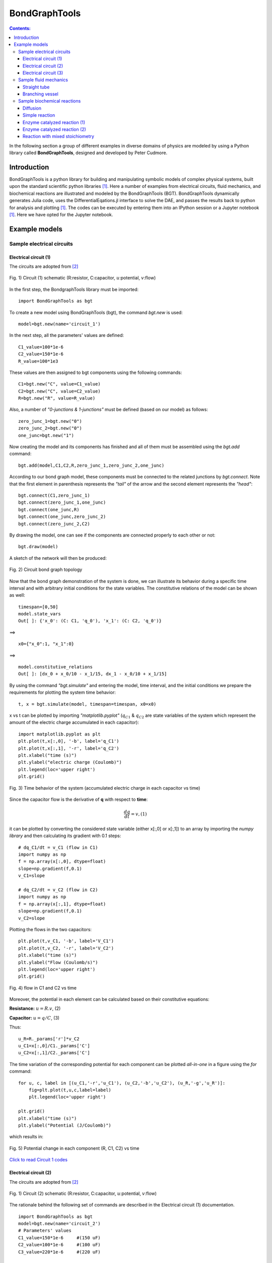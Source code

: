 .. _dtp_cp_modellingbestpractices:

==============================================
BondGraphTools
==============================================

.. contents:: Contents:



In the following section a group of different examples in diverse domains of physics are modeled by using a Python library called **BondGraphTools**, designed and developed by Peter Cudmore.

Introduction
============

BondGraphTools is a python library for building and manipulating
symbolic models of complex physical systems, built upon the standard scientific python libraries [1]_. 
Here a number of examples from electrical circuits, fluid mechanics, and biochemical reactions are illustrated and modeled by the BondGraphTools (BGT).
BondGraphTools dynamically generates Julia code, uses the DifferentialEqations.jl interface to solve the DAE, and passes the results back to python for analysis and plotting [1]_. 
The codes can be executed by entering them into an IPython session or a Jupyter notebook [1]_. Here we have opted for the Jupyter notebook.

Example models
==============

Sample electrical circuits
---------------------------

Electrical circuit (1)
~~~~~~~~~~~~~~~~~~~~~~

The circuits are adopted from [2]_

.. figure:: _static/circuit_1_schematic.svg
    :width: 400px
    :align: center
    :height: 200px
    :alt: alternate text
    :figclass: align-center

    Fig. 1) Circuit (1) schematic (R:resistor, C:capacitor, :math:`{u}`:potential, :math:`{v}`:flow)


In the first step, the BondgraphTools library must be imported:
::
     import BondGraphTools as bgt

To create a new model using BondGraphTools (bgt), the command *bgt.new* is used:
::
     model=bgt.new(name='circuit_1')

In the next step, all the parameters' values are defined:
::
     C1_value=100*1e-6     
     C2_value=150*1e-6     
     R_value=100*1e3       
These values are then assigned to bgt components using the following commands:
::
     C1=bgt.new("C", value=C1_value)
     C2=bgt.new("C", value=C2_value)
     R=bgt.new("R", value=R_value)
Also, a number of *"0-junctions & 1-junctions"* must be defined (based on our model) as follows:
::
     zero_junc_1=bgt.new("0")
     zero_junc_2=bgt.new("0")
     one_junc=bgt.new("1")
Now creating the model and its components has finished and all of them must be assembled using the *bgt.add* command:
::
     bgt.add(model,C1,C2,R,zero_junc_1,zero_junc_2,one_junc)
According to our bond graph model, these components must be connected to the related junctions by *bgt.connect*. Note that the first element in parenthesis represents the *"tail"* of the arrow and the second element represents the *"head"*:
::
     bgt.connect(C1,zero_junc_1)
     bgt.connect(zero_junc_1,one_junc)
     bgt.connect(one_junc,R)
     bgt.connect(one_junc,zero_junc_2)
     bgt.connect(zero_junc_2,C2)
By drawing the model, one can see if the components are connected properly to each other or not:
::
     bgt.draw(model)
A sketch of the network will then be produced:

.. figure:: _static/circuit_1_network.png
    :width: 300px
    :align: center
    :height: 400px
    :alt: alternate text
    :figclass: align-center

    Fig. 2) Circuit bond graph topology

Now that the bond graph demonstration of the system is done, we can illustrate its behavior during a specific time interval and with arbitrary initial conditions for the state variables. The constitutive relations of the model can be shown as well:
::
     timespan=[0,50]
     model.state_vars
     Out[ ]: {'x_0': (C: C1, 'q_0'), 'x_1': (C: C2, 'q_0')}

==>
::
     x0={"x_0":1, "x_1":0}
==>
:: 
     model.constitutive_relations
     Out[ ]: [dx_0 + x_0/10 - x_1/15, dx_1 - x_0/10 + x_1/15]

By using the command *"bgt.simulate"* and entering the model, time interval, and the initial conditions we prepare the requirements for plotting the system time behavior:
::
     t, x = bgt.simulate(model, timespan=timespan, x0=x0)

x vs t can be plotted by importing *"matplotlib.pyplot"* (:math:`{q}_{C1}` & :math:`{q}_{C2}` are state variables of the system which represent the amount of the electric charge accumulated in each capacitor):
::
     import matplotlib.pyplot as plt
     plt.plot(t,x[:,0], '-b', label='q_C1')
     plt.plot(t,x[:,1], '-r', label='q_C2')
     plt.xlabel("time (s)")
     plt.ylabel("electric charge (Coulomb)")
     plt.legend(loc='upper right')
     plt.grid()

.. figure:: _static/circuit_1_q1_q2.png
    :width: 400px
    :align: center
    :height: 300px
    :alt: alternate text
    :figclass: align-center

    Fig. 3) Time behavior of the system (accumulated electric charge in each capacitor vs time)

Since the capacitor flow is the derivative of **q** with respect to **time**:

.. math::
   \frac{dq}{dt}= v,                                        (1)

it can be plotted by converting the considered state variable (either x[:,0] or x[:,1]) to an array by importing the *numpy library* and then calculating its gradient with 0.1 steps:
::
     # dq_C1/dt = v_C1 (flow in C1)
     import numpy as np
     f = np.array(x[:,0], dtype=float)
     slope=np.gradient(f,0.1)
     v_C1=slope

     # dq_C2/dt = v_C2 (flow in C2)
     import numpy as np
     f = np.array(x[:,1], dtype=float)
     slope=np.gradient(f,0.1)
     v_C2=slope

Plotting the flows in the two capacitors:
::
     plt.plot(t,v_C1, '-b', label='V_C1')
     plt.plot(t,v_C2, '-r', label='V_C2')
     plt.xlabel("time (s)")
     plt.ylabel("Flow (Coulomb/s)")
     plt.legend(loc='upper right')
     plt.grid()

.. figure:: _static/circuit_1_v1.png
    :width: 400px
    :align: center
    :height: 300px
    :alt: alternate text
    :figclass: align-center

    Fig. 4) flow in C1 and C2 vs time

Moreover, the potential in each element can be calculated based on their constitutive equations:

**Resistance:** :math:`u=R.v`,                               (2)

**Capacitor:** :math:`u=q/C`,                                (3)

Thus:
::
     u_R=R._params['r']*v_C2
     u_C1=x[:,0]/C1._params['C']
     u_C2=x[:,1]/C2._params['C']

The time variation of the corresponding potential for each component can be plotted *all-in-one* in a figure using the *for* command:
::
     for u, c, label in [(u_C1,'-r','u_C1'), (u_C2,'-b','u_C2'), (u_R,'-g','u_R')]:
         fig=plt.plot(t,u,c,label=label)
         plt.legend(loc='upper right')
    
     plt.grid()
     plt.xlabel("time (s)")
     plt.ylabel("Potential (J/Coulomb)")

which results in:

.. figure:: _static/circuit_1_u.png
    :width: 400px
    :align: center
    :height: 300px
    :alt: alternate text
    :figclass: align-center

    Fig. 5) Potential change in each component (R, C1, C2) vs time 


`Click to read Circuit 1 codes <https://github.com/Niloofar-Sh/BondGraphTools_Sample_Circuits/blob/master/Circuit%201.ipynb>`_


Electrical circuit (2)
~~~~~~~~~~~~~~~~~~~~~~

The circuits are adopted from [2]_

.. figure:: _static/circuit_2_schematic.svg
    :width: 400px
    :align: center
    :height: 200px
    :alt: alternate text
    :figclass: align-center

    Fig. 1) Circuit (2) schematic (R:resistor, C:capacitor, :math:`{u}`:potential, :math:`{v}`:flow)

The rationale behind the following set of commands are described in the Electrical circuit (1) documentation.
::
     import BondGraphTools as bgt
     model=bgt.new(name='circuit_2')
     # Parameters' values
     C1_value=150*1e-6     #(150 uF)
     C2_value=100*1e-6     #(100 uF)
     C3_value=220*1e-6     #(220 uF)

     R1_value=100*1e3      #(100 k)
     R2_value=10*1e3       #(10 k)


     C1=bgt.new("C", value=C1_value)
     C2=bgt.new("C", value=C2_value)
     C3=bgt.new("C", value=C3_value)
     R1=bgt.new("R", value=R1_value)
     R2=bgt.new("R", value=R2_value)

     zero_junc=bgt.new("0")
     one_junc1=bgt.new("1")
     one_junc2=bgt.new("1")

     bgt.add(model,C1,C2,C3,R1,R2,zero_junc,one_junc1,one_junc2)

     bgt.connect(C1,one_junc1)
     bgt.connect(one_junc1,R1)
     bgt.connect(one_junc1,zero_junc)
     bgt.connect(zero_junc,C2)
     bgt.connect(zero_junc,one_junc2)
     bgt.connect(one_junc2,R2)
     bgt.connect(one_junc2,C3)

     bgt.draw(model)

.. figure:: _static/circuit_2_network.png
    :width: 300px
    :align: center
    :height: 400px
    :alt: alternate text
    :figclass: align-center

    Fig. 2) Circuit bond graph topology

Time interval and initial conditions for the state variables are defined as follows:
::
     timespan=[0,50]
     model.state_vars
     Out[ ]:{'x_0': (C: C1, 'q_0'), 'x_1': (C: C2, 'q_0'), 'x_2': (C: C3, 'q_0')}

There are 3 state variables in this circuit: ( :math:`{q}_{C1}`, :math:`{q}_{C2}`, :math:`{q}_{C3}`) which are the electric charges corresponding to the 3 capacitors: {C1, C2, C3}
::
     x0={"x_0":1, "x_1":0, "x_2":0}

The constitutive relations of the model are given as:
::
     model.constitutive_relations
     Out[ ]:
     [dx_0 + x_0/15 - x_1/10,
      dx_1 - x_0/15 + 11*x_1/10 - 5*x_2/11,
      dx_2 - x_1 + 5*x_2/11]

Plotting the system time behavior by entering the model, time interval, and the initial conditions:
::
     t, x = bgt.simulate(model, timespan=timespan, x0=x0)
     import matplotlib.pyplot as plt
     plt.plot(t,x[:,0], '-b', label='q_C1')
     plt.plot(t,x[:,1], '-r', label='q_C2')
     plt.plot(t,x[:,2], '-g', label='q_C3')
     plt.xlabel("time (s)")
     plt.ylabel("electric charge (Coulomb)")
     plt.legend(loc='upper right')
     plt.grid()

.. figure:: _static/circuit_2_q1_q2.png
    :width: 400px
    :align: center
    :height: 300px
    :alt: alternate text
    :figclass: align-center

    Fig. 3) Time behavior of the system (accumulated electric charge in each capacitor vs time)

Since the capacitor flow is the derivative of **q** with respect to **time**:

.. math::

   \frac{dq}{dt}= v,                                          (1)

it can be plotted by converting the considered state variable (either x[:,0], x[:,1] or x[:,2]) to an array by importing the *numpy library* and then calculating its gradient with 0.1 steps:
::
     # - dq_C1/dt = v_C1 (flow)
     import numpy as np
     f = np.array(x[:,0], dtype=float)
     slope=np.gradient(f,0.1)
     v_C1=-slope
     # dq_C2/dt = v_C2 (flow)
     f = np.array(x[:,1], dtype=float)
     slope=np.gradient(f,0.1)
     v_C2=slope
     # dq_C3/dt = v_C3 (flow)
     f = np.array(x[:,2], dtype=float)
     slope=np.gradient(f,0.1)
     v_C3=slope

Plotting the flows in the three capacitors:
::

     plt.plot(t,v_C1, '-b', label='v_C1')
     plt.plot(t,v_C2, '-r', label='v_C2')
     plt.plot(t,v_C3, '-g', label='v_C3')
     plt.xlabel("time (s)")
     plt.ylabel("flow (Coulomb/s)")
     plt.legend(loc='upper right')
     plt.grid()
     

.. figure:: _static/circuit_2_v.png
    :width: 400px
    :align: center
    :height: 300px
    :alt: alternate text
    :figclass: align-center

    Fig. 4) flows in C1, C2 & C3 vs time

Moreover, the potential in each element can be calculated based on their constitutive equations:

**Resistance:** :math:`u=R.v`,                               (2)

**Capacitor:** :math:`u=q/C`,                                (3)

Thus:
::
     u_R1=R1._params['r']*v_C1
     u_R2=R2._params['r']*v_C3

     u_C1=x[:,0]/C1._params['C']
     u_C2=x[:,1]/C2._params['C']
     u_C3=x[:,2]/C3._params['C']

The time variation of the corresponding potential for each capacitor is plotted in a figure using the *for* command:
::
     for u, c, label in [(u_C1,'-b','u_C1'), (u_C2,'-r','u_C2'), (u_C3,'-g','u_C3')]:
         fig=plt.plot(t,u,c,label=label)
         plt.legend(loc='upper right')
    
     plt.grid()
     plt.xlabel("time (s)")
     plt.ylabel("Potential (J/Coulomb)")

which results in:

.. figure:: _static/circuit_2_u.png
    :width: 400px
    :align: center
    :height: 300px
    :alt: alternate text
    :figclass: align-center

    Fig. 5) Potential change in each capacitor (C1, C2, C3) vs time 


`Click to read Circuit 2 codes <https://github.com/Niloofar-Sh/BondGraphTools_Sample_Circuits/blob/master/Circuit%202.ipynb>`_


Electrical circuit (3)
~~~~~~~~~~~~~~~~~~~~~~

The circuits are adopted from [2]_ .

.. figure:: _static/circuit_3_schematic.svg
    :width: 400px
    :align: center
    :height: 200px
    :alt: alternate text
    :figclass: align-center

    Fig. 1) Circuit (3) schematic (R:resistor, C:capacitor, L:inductor, :math:`{u}`:potential, :math:`{v}`:flow)

The rationale behind the following set of commands are described in the Electrical circuit (1) documents.
::
     import BondGraphTools as bgt
     model=bgt.new(name='circuit_3')
     
     # Parameters' values
     C1_value=1000*1e-6    #(1000 uF)
     C2_value=470*1e-6     #(470 uF)
     L1_value=100*1e-6     #(100 uH)
     R1_value=10*1e3       #(10 k)
     R2_value=10*1e3       #(10 k)
     R3_value=1*1e3        #(1 k)
     R4_value=1*1e3        #(1 k)

     C1=bgt.new("C", value=C1_value)
     C2=bgt.new("C", value=C2_value)
     L1=bgt.new("I", value=L1_value)
     R1=bgt.new("R", value=R1_value)
     R2=bgt.new("R", value=R2_value)
     R3=bgt.new("R", value=R3_value)
     R4=bgt.new("R", value=R4_value)

     zero_junc=bgt.new("0")
     one_junc1=bgt.new("1")
     one_junc2=bgt.new("1")

     bgt.add(model,C1,C2,L1,R1,R2,R3,R4,zero_junc,one_junc1,one_junc2)

     bgt.connect(C1,one_junc1)
     bgt.connect(one_junc1,R1)
     bgt.connect(one_junc1,R4)
     bgt.connect(one_junc1,zero_junc)
     bgt.connect(zero_junc,C2)
     bgt.connect(zero_junc,one_junc2)
     bgt.connect(one_junc2,R2)
     bgt.connect(one_junc2,R3)
     bgt.connect(one_junc2,L1)

     bgt.draw(model)

.. figure:: _static/circuit_3_network.png
    :width: 300px
    :align: center
    :height: 400px
    :alt: alternate text
    :figclass: align-center

    Fig. 2) Circuit bond graph topology

Time interval and initial conditions for the state variables are defined as follows:
::
     timespan=[0,100]
     model.state_vars
     Out[ ]:{'x_0': (C: C1, 'q_0'), 'x_1': (C: C2, 'q_0'), 'x_2': (I: I3, 'p_0')}

There are 3 state variables in this circuit: :math:`{q}_{C1}`, :math:`{q}_{C2}` corresponding to the 2 capacitors: {C1, C2} and :math:`{p}_{L1}` corresponding to the only inductor {L1}.
Here the initial conditions for the 3 state variables and the constitutive relations of the model are given as:
::
     x0={"x_0":1, "x_1":0, "x_2":0}
     model.constitutive_relations
     Out[ ]:
     [dx_0 + x_0/11 - 193423597678917*x_1/1000000000000000,
      dx_1 - x_0/11 + 193423597678917*x_1/1000000000000000 + 10000*x_2,
      dx_2 - 212765957446809*x_1/100000000000 + 110000000*x_2]

Plotting the system time behavior by entering the model, time interval, and the initial conditions:
::
     t, x = bgt.simulate(model, timespan=timespan, x0=x0)
     import matplotlib.pyplot as plt
     plt.plot(t,x[:,0], '-b', label='q_C1')
     plt.plot(t,x[:,1], '-r', label='q_C2')
     plt.xlabel("time (s)")
     plt.ylabel("electric charge (Coulomb)")
     plt.legend(loc='upper right')
     plt.grid()

.. figure:: _static/circuit_3_q1_q2.png
    :width: 400px
    :align: center
    :height: 300px
    :alt: alternate text
    :figclass: align-center

    Fig. 3) Time behavior of the system (accumulated electric charge in each capacitor vs time)

Plotting the flow in the inductor:
::
     v_L1=x[:,2]/L1._params['L']
     plt.plot(t,v_L1, '-g', label='V_L1')
     plt.xlabel("time (s)")
     plt.ylabel("flow (Coulomb/s)")
     plt.legend(loc='upper right')
     plt.grid()

.. figure:: _static/circuit_3_V_L1.png
    :width: 400px
    :align: center
    :height: 300px
    :alt: alternate text
    :figclass: align-center

    Fig. 4) Time behavior of the system (flow of the inductor L1 vs time)

    

Since the capacitor flow is the time derivative of **q** and the derivative of the inductor flow is the fraction of :math:`u` to :math:`L` :

.. math::

   \frac{dq}{dt}= v,                                          (1)

   \frac{dv}{dt}= \frac{u}{L},                                (2)


the capacitors flows (:math:`{v}_{C1}` & :math:`{v}_{C2}`) can be plotted by converting the considered state variable (either x[:,0] or x[:,1]) to an array by importing the *numpy library* and then calculating its gradient with 0.1 steps. Note that the inductor flow can also be gained by deducting :math:`{v}_{C2}` from :math:`{v}_{C1}` :
::
     # dq_C1/dt = v_C1 (flow in C1)
     import numpy as np
     f = np.array(x[:,0], dtype=float)
     slope=np.gradient(f,0.1)
     v_C1=-slope

     # dq_C2/dt = v_C2 (flow in C2)
     f = np.array(x[:,1], dtype=float)
     slope=np.gradient(f,0.1)
     v_C2=slope

     # dV_L1/dt = a_L1 
     # v_L1=v_C1-v_C2
     
The time derivative of the inductor flow is:

.. math::

   a=dv/dt,                                             (3)

which can be calculated by:
::
     a_L1=np.gradient(v_L1,0.1)

The 3 flows in the 3 branches of the circuit are plotted:
::
     plt.plot(t,v_C1, '-b', label='V_C1')
     plt.plot(t,v_C2, '-r', label='V_C2')
     plt.plot(t,v_L1, '-g', label='V_L1')
     plt.xlabel("time (s)")
     plt.ylabel("Flow (Coulomb/s)")
     plt.legend(loc='upper right')
     plt.grid()

.. figure:: _static/circuit_3_v.png
    :width: 400px
    :align: center
    :height: 300px
    :alt: alternate text
    :figclass: align-center

    Fig. 5) Flows in C1, C2 & L1 (:math:`{v}_{C1}`, :math:`{v}_{C2}`, :math:`{v}_{L1}` vs time)

Furthermore, the potential in each element can be calculated based on its constitutive equation:

**Resistance:** :math:`u=R.v`,                               (4)

**Capacitor:** :math:`u=q/C`,                                (5)

**Inductor:** :math:`u=L.dv/dt`,                             (6)

Thus:
::
     u_C1=x[:,0]/C1._params['C']
     u_C2=x[:,1]/C2._params['C']

     u_L1=L1._params['L']*a_L1

     u_R1=R1._params['r']*v_C1
     u_R2=R2._params['r']*v_L1
     u_R3=R3._params['r']*v_L1
     u_R4=R4._params['r']*v_C1

Then the potentials of the three elements ( :math:`{u}_{C1}`, :math:`{u}_{C2}` & :math:`{u}_{L1}` ) are plotted:
::
     for u, c, label in [(u_C1,'-b','u_C1'), (u_C2,'-r','u_C2'), (u_L1,'-g','u_L1')]:
         fig=plt.plot(t,u,c,label=label)
         plt.legend(loc='upper right')
    
     plt.grid()
     plt.xlabel("time (s)")
     plt.ylabel("Potential (J/Coulomb)")

which results in:

.. figure:: _static/circuit_3_u.png
    :width: 400px
    :align: center
    :height: 300px
    :alt: alternate text
    :figclass: align-center

    Fig. 6) Potential change in the capacitors & inductor (C1, C2 & L1) vs time 

Due to the scale difference in potential levels, the potential of the inductor (:math:`u_{L1}`) is also plotted separately:
::
     fig=plt.plot(t,u_L1,'-g', label='u_L1')
     plt.grid()
     plt.legend(loc='upper right')
     plt.xlabel("time (s)")
     plt.ylabel("Potential (J/Coulomb)")


.. figure:: _static/circuit_3_U_L1.png
    :width: 400px
    :align: center
    :height: 300px
    :alt: alternate text
    :figclass: align-center

    Fig. 7) Potential change in the inductor L1 vs time 



`Click to read Circuit 3 codes <https://github.com/Niloofar-Sh/BondGraphTools_Sample_Circuits/blob/master/Circuit%203.ipynb>`_


Sample fluid mechanics
----------------------

Straight tube
~~~~~~~~~~~~~

The figures (1) & (2) are adopted from [2]_ and [3]_, respectively.
The sample values of the parameters are also taken from the latter for the simulation to be more close to reality.

.. figure:: _static/straight_schematic.svg
    :width: 400px
    :align: center
    :height: 200px
    :alt: alternate text
    :figclass: align-center

    Fig. 1) Straight vessel schematic (:math:`u`:potential)

.. figure:: _static/straight_bg.svg
    :width: 400px
    :align: center
    :height: 200px
    :alt: alternate text
    :figclass: align-center

    Fig. 2) Straight vessel bond graph (R:viscous resistance, C:vessel wall compliance, I:mass inertial effect, :math:`u`:potential, :math:`{v}`:flow)

In the first step, the BondgraphTools library must be imported:
::
     import BondGraphTools as bgt

To create a new model using BondGraphTools (bgt), the command *bgt.new* is used:
::
     model=bgt.new(name='straight tube')


`*` Note that since we are working with the fluid mechanics components, the measures are different from electrical circuits but still the bond graph elements are the same.

In the next step, all the parameters' values are defined and directly assigned to their corresponding bgt components using the following commands:
::
     Se1=bgt.new("Se",value=11.997*1e6)      #(J/m6)
     Se2=bgt.new("Se",value=10.664*1e6)      #(J/m6)
     
     C=bgt.new("C", value=0.60015*1e-6)    #(m6/J)
     
     # The amounts R-elements are assumed to be equal in a straight tube
     R1=bgt.new("R", value=10.664*1e-6)      #(J.s/m6)
     R2=bgt.new("R", value=10.664*1e-6)      #(J.s/m6)

     # The amounts of the I-elements are assumed to be equal in a straight tube
     L1=bgt.new("I", value=0.06665*1e6)     #(J.s2/m6)
     L2=bgt.new("I", value=0.06665*1e6)     #(J.s2/m6)

`*` Note that to create a pressure difference in the vessel we need to insert two potential sources (Se1, Se2).

Also, a number of *"0-junctions & 1-junctions"* must be defined (based on our model) as follows:
::
     zero_junc=bgt.new("0")
     one_junc_1=bgt.new("1")
     one_junc_2=bgt.new("1")

Now creating the model and its components has finished and all of them must be assembled using the *bgt.add* command:
::
     bgt.add(model,Se1,Se2,C,R1,R2,L1,L2,zero_junc,one_junc_1,one_junc_2) 

According to our bond graph model, these components must be connected to the related junctions by *bgt.connect*. Note that the first element in parenthesis represents the *"tail"* of the arrow and the second element represents the *"head"*:
::
     bgt.connect(Se1,one_junc_1)
     bgt.connect(one_junc_1,R1)
     bgt.connect(one_junc_1,L1)
     bgt.connect(one_junc_1,zero_junc)
     bgt.connect(zero_junc,one_junc_2)
     bgt.connect(zero_junc,C)
     bgt.connect(one_junc_2,R2)
     bgt.connect(one_junc_2,L2)
     bgt.connect(Se2,one_junc_2)

By drawing the model, one can see if the components are connected properly to each other or not:
::
     bgt.draw(model)
A sketch of the network will then be produced:

.. figure:: _static/straight_network.png
    :width: 300px
    :align: center
    :height: 400px
    :alt: alternate text
    :figclass: align-center

    Fig. 3) Straight tube bond graph topology

Now that the bond graph demonstration of the system is done, we can illustrate its behavior during a specific time interval and with arbitrary initial conditions for the state variables. The constitutive relations of the model can be shown as well:
::
     timespan=[0,5]
     model.state_vars
     Out[ ]:
     {'x_0': (C: C3, 'q_0'), 'x_1': (I: I6, 'p_0'), 'x_2': (I: I7, 'p_0')}

Initial conditions:
::
     x0={"x_0":5*1e-6, "x_1":0, "x_2":0}

Constitutive relations:
::
     model.constitutive_relations
     Out[ ]:
     [dx_0 - 2344336084021*x_1/156250000000000000 + 2344336084021*x_2/156250000000000000,
      dx_1 + 166625010414063*x_0/100000000 + x_1/6250000000 - 11997000,
      dx_2 - 166625010414063*x_0/100000000 + x_2/6250000000 - 10664000] 

By using the command *"bgt.simulate"* and entering the model, time interval, and the initial conditions we simulate the system over the given time period:
::
     t, x = bgt.simulate(model, timespan=timespan, x0=x0)

x vs t can be plotted by importing *"matplotlib.pyplot"* (:math:`{q}_{C}`, :math:`{p}_{L1}` & :math:`{p}_{L2}` are state variables of the system which represent the amount of volume accumulated in the C-element and the momentum in 2 identical I-elements, respectively). Here, the flow of the I-element is plotted first which is the fraction of momentum (x[:,1]) to L1 value:

**I-element:** :math:`v=p/L`,                                 (1)

Plotting the flow in the I-element:
::
     v_L1=x[:,1]/L1._params['L']
     import matplotlib.pyplot as plt

     plt.plot(t,v_L1, '-r', label='v_L1 & v_L2')
     plt.xlabel("time (s)")
     plt.ylabel("flow (m3/s)")
     plt.legend(loc='upper right')
     plt.grid()

.. figure:: _static/straight_v_L.png
    :width: 400px
    :align: center
    :height: 300px
    :alt: alternate text
    :figclass: align-center

    Fig. 4) flow of the I-elements vs time

It can be anticipated that the scale of the stored volume (:math:`{q}_{C}`) is smaller than  of the momentum in the I-elements. Hence, the :math:`{q}_{C}` is plotted separately:
::
     plt.plot(t,x[:,0], '-b', label='q_C')
     plt.xlabel("time (s)")
     plt.ylabel("volume (m3)")  #metre3
     plt.legend(loc='upper right')
     plt.grid()

.. figure:: _static/straight_q.png
    :width: 400px
    :align: center
    :height: 300px
    :alt: alternate text
    :figclass: align-center

    Fig. 5) accumulated volume in the C-elements vs time

Since the flow in the C-element is the time derivative of **q** and the derivative of the I-element flow is the fraction of :math:`u` to :math:`L`,

.. math::

   \frac{dq}{dt}= v,                                          (2)

   \frac{dv}{dt}= \frac{u}{L},                                (3)


by importing *numpy* and converting the first state variable :math:`{q}_{C}` to an array and taking the gradient of it with 0.1 steps, one can obtain the flow passed through the C-element. The flows corresponding to the I-elements are merely the second and third state variables (x[:,1] & x[:,2]):
::
     #  dq_C/dt = v_C (flow in the C-element)

     import numpy as np
     f = np.array(x[:,0], dtype=float)
     slope=np.gradient(f,0.1)
     v_C=slope

Plotting the flow of the C-element (:math:`{v}_{C}`):
::
     import matplotlib.pyplot as plt
     plt.plot(t,v_C, '-g', label='v_C')
     plt.xlabel("time (s)")
     plt.ylabel("flow (m3/s)")
     plt.legend(loc='upper right')
     plt.grid()

.. figure:: _static/straight_v_C.png
    :width: 400px
    :align: center
    :height: 300px
    :alt: alternate text
    :figclass: align-center

    Fig. 6) flow in the C-element vs time

In order to calculate the potential of the I-elements, we need to take the time derivative of their flows and multiply each by the mass inertial value (L). Also, to calculate the potential of the C-element we just need to multiply the compliance value (C) by the stored volume (:math:`{q}_{C}`):
::
     # u_L1=L1*a_L1 (potential of the identical I-elements)==> u_L1=u_L2
     f = np.array(v_L1, dtype=float)
     dv_L1=np.gradient(f,0.1)
     a_L1=dv_L1
     u_L1=L1._params['L']*a_L1

     # u_C=C*v_C (potential of the C-element)
     u_C=C._params['C']*(x[:,0])


To plot the potential of L1:
::
     fig=plt.plot(t,u_L1,'-m', label='u_L1 & u_L2')
     plt.grid()
     plt.legend(loc='upper right')
     plt.xlabel("time (s)")
     plt.ylabel("Potential (J/m3)")

.. figure:: _static/straight_u_L.png
    :width: 400px
    :align: center
    :height: 300px
    :alt: alternate text
    :figclass: align-center

    Fig. 7) Potential in the I-element vs time

To plot the potential of C-element:
::
     fig=plt.plot(t,u_C,'-y', label='u_C')
     plt.grid()
     plt.legend(loc='upper right')
     plt.xlabel("time (s)")
     plt.ylabel("Potential (J/m3)")

.. figure:: _static/straight_C_u.png
    :width: 400px
    :align: center
    :height: 300px
    :alt: alternate text
    :figclass: align-center

    Fig. 8) Potential in the C-element vs time


`Click to read Straight tube codes <https://github.com/Niloofar-Sh/BondGraphTools_Sample_Circuits/blob/master/Fluid_mechanics1%20(straight%20tube).ipynb>`_



Branching vessel
~~~~~~~~~~~~~~~~

The figures (1) & (2) are adopted from [2]_ and [3]_, respectively.
The sample values of the parameters are also taken from the latter for the simulation to be more close to reality.

.. figure:: _static/branch_schematic.svg
    :width: 400px
    :align: center
    :height: 200px
    :alt: alternate text
    :figclass: align-center

    Fig. 1) Branching vessel schematic (:math:`u`:potential, :math:`{v}`:flow)

.. figure:: _static/branch_bg.svg
    :width: 400px
    :align: center
    :height: 200px
    :alt: alternate text
    :figclass: align-center

    Fig. 2) Branching vessel bond graph (R:viscous resistance, C:vessel wall compliance, I:mass inertial effect, :math:`u`:potential, :math:`{v}`:flow)

The following set of commands are described in the Straight tube documents.
::
     import BondGraphTools as bgt
     model=bgt.new(name='branching vessel')
     
     Se=bgt.new("Se",value=9.331*1e6)
     Sf1=bgt.new("Sf",value=7.998*1e6)
     Sf2=bgt.new("Sf",value=7.998*1e6)

     C=bgt.new("C", value=0.60015*1e-6)
     C1=bgt.new("C", value=0.125281*1e-6)
     C2=bgt.new("C", value=0.1125281*1e-6)

     R=bgt.new("R", value=1.333*1e6)
     R1=bgt.new("R", value=10.564*1e6)
     R2=bgt.new("R", value=10.664*1e6)

     L=bgt.new("I", value=0.123*1e6)
     L1=bgt.new("I", value=0.08665*1e6)
     L2=bgt.new("I", value=0.06665*1e6)

`*` Note that in order to represent the pressure and volume difference in the vessel, one must use the potential & flow sources (Se & Sf). These are illustrated in the latter figure by :math:`{u}_{in}` and :math:`v_{out}`.

*"0-junctions & 1-junctions"* :
::
     zero_junc_1=bgt.new("0")
     zero_junc_2=bgt.new("0")
     zero_junc_3=bgt.new("0")

     one_junc_1=bgt.new("1")
     one_junc_2=bgt.new("1")
     one_junc_3=bgt.new("1")

Assembling the model components:
::
     bgt.add(model,Se,Sf1,Sf2,C,C1,C2,R,R1,R2,L,L1,L2,zero_junc_1,zero_junc_2,zero_junc_3,one_junc_1,one_junc_2,one_junc_3)

Connecting the junctions and the components:
::
     bgt.connect(Se,one_junc_1)
     bgt.connect(one_junc_1,R)
     bgt.connect(one_junc_1,L)
     bgt.connect(one_junc_1,zero_junc_1)
     bgt.connect(zero_junc_1,C)
     bgt.connect(zero_junc_1,one_junc_2)
     bgt.connect(zero_junc_1,one_junc_3)
     bgt.connect(one_junc_2,R1)
     bgt.connect(one_junc_2,L1)
     bgt.connect(one_junc_2,zero_junc_2)
     bgt.connect(zero_junc_2,C1)
     bgt.connect(zero_junc_2,Sf1)
     bgt.connect(one_junc_3,L2)
     bgt.connect(one_junc_3,R2)
     bgt.connect(one_junc_3,zero_junc_3)
     bgt.connect(zero_junc_3,C2)
     bgt.connect(zero_junc_3,Sf2)

Drawing the bong graph representation of the model:
::
     bgt.draw(model)

.. figure:: _static/branch_network.png
    :width: 300px
    :align: center
    :height: 400px
    :alt: alternate text
    :figclass: align-center

    Fig. 3) Branching vessel bond graph topology

Defining the time span:
::
     timespan=[0,12.5]
Depicting the state variables of the model (6 state variables):
::
     model.state_vars
     Out[ ]:
     {'x_0': (C: C4, 'q_0'),
      'x_1': (C: C5, 'q_0'),
      'x_2': (C: C6, 'q_0'),
      'x_3': (I: I10, 'p_0'),
      'x_4': (I: I11, 'p_0'),
      'x_5': (I: I12, 'p_0')}
Setting the initial conditions of the state variables:
::
     x0={"x_0":10*1e-6, "x_1":4*1e-6, "x_2":4*1e-6, "x_3":0, "x_4":0, "x_5":0}

Constitutive relations of the model:
::
     model.constitutive_relations
     Out[ ]:
     {dx_0 - 813008130081301*x_3/100000000000000000000 + 115406809001731*x_4/10000000000000000000 + 2344336084021*x_5/156250000000000000,
      dx_1 - 115406809001731*x_4/10000000000000000000 - 7998000,
      dx_2 - 2344336084021*x_5/156250000000000000 - 7998000,
      dx_3 + 166625010414063*x_0/100000000 + 108373983739837*x_3/10000000000000 - 9331000,
      dx_4 - 166625010414063*x_0/100000000 + 798205633735363*x_1/100000000 + 121915753029429*x_4/1000000000000,
      dx_5 - 166625010414063*x_0/100000000 + 888666919640517*x_2/100000000 + 160*x_5}

Simulating th model over the given time period and with the initial conditions:
::
     t, x = bgt.simulate(model, timespan=timespan, x0=x0)
Plotting the first 3 state variables vs time (:math:`{q}_{C}`, :math:`{q}_{C1}` & :math:`{q}_{C2}` which are the stored volume in the three C-elements):
::
     # plotting state variables (q_C, q_C1 & q_C2) in 3 C-elements (C, C1 & C2)
     import matplotlib.pyplot as plt
     for q, c, label in [(x[:,0],'r', 'q_C'), (x[:,1],'b', 'q_C1'), (x[:,2],'g', 'q_C2')]:
         fig=plt.plot(t,q,c, label=label)
         plt.xlabel("time (s)")
         plt.ylabel("volume (m3)") #metre3
         plt.legend(loc='upper right')
         plt.grid()

.. figure:: _static/branch_q.png
    :width: 400px
    :align: center
    :height: 300px
    :alt: alternate text
    :figclass: align-center

    Fig. 4) accumulated volume in the C-elements vs time

In the same way the momentum in the 3 I-elements (:math:`{p}_{L}`, :math:`{p}_{L1}` & :math:`{p}_{L2}`) are shown:
::
     # plotting state variables (p_L, p_L1 & p_L2) in 3 I-elements (L, L1 & L2)
     import matplotlib.pyplot as plt
     for l, c, label in [(x[:,3],'r', 'p_L'), (x[:,4],'b', 'p_L1'), (x[:,5],'g', 'p_L2')]:
         fig=plt.plot(t,l,c, label=label)
         plt.xlabel("time (s)")
         plt.ylabel("momentum (J.s/m3)")
         plt.legend(loc='upper right')
         plt.grid()

.. figure:: _static/branch_L_p.png
    :width: 400px
    :align: center
    :height: 300px
    :alt: alternate text
    :figclass: align-center

    Fig. 5) momentum in the I-elements vs time

Since the flow in the C-element is the time derivative of **q** and the time derivative of the I-element flow is the fraction of :math:`{u}` to :math:`L`,

.. math::

   \frac{dq}{dt}= v,                                       (1)

   \frac{dv}{dt}= \frac{u}{L},                             (2)
 

by importing *numpy* and converting the first three state variables :math:`{q}_{C}`, :math:`{q}_{C1}` & :math:`{q}_{C2}` to arrays and taking the gradient of them with 0.1 steps, one can obtain the flow passed through the C-elements. The flows corresponding to the I-elements are merely the fraction of the second 3 state variables (x[:,3], x[:,4] & x[:,5]) to their L values.

Calculating the flow & potential in C:
::
     import numpy as np
     f = np.array(x[:,0], dtype=float)
     slope=np.gradient(f,0.1)
     v_C=slope

     u_C=(1/C._params['C'])*x[:,0]]

Calculating the flow & potential in C1:
::
     import numpy as np
     f = np.array(x[:,1], dtype=float)
     slope=np.gradient(f,0.1)
     v_C1=slope

     u_C1=(1/C1._params['C'])*x[:,1]


Calculating the flow & potential in C2:
::
     import numpy as np
     f = np.array(x[:,2], dtype=float)
     slope=np.gradient(f,0.1)
     v_C2=slope

     u_C2=(1/C2._params['C'])*x[:,2]


Calculating the flow & potential in L:
::
     v_L=x[:,3]/L._params['L']
     import numpy as np
     f = np.array(v_L, dtype=float)
     slope=np.gradient(f,0.1)
     dv_L=slope
     u_L=L._params['L']*dv_L

Calculating the flow & potential in L1:
::
     v_L1=x[:,4]/L1._params['L']
     import numpy as np
     f = np.array(v_L1, dtype=float)
     slope=np.gradient(f,0.1)
     dv_L1=slope
     u_L1=L1._params['L']*dv_L1

Calculating the flow & potential in L2:
::
     v_L2=x[:,5]/L2._params['L']
     import numpy as np
     f = np.array(v_L2, dtype=float)
     slope=np.gradient(f,0.1)
     dv_L2=slope
     u_L2=L2._params['L']*dv_L2

Now by using the *for* command the potentials of the 3 C-elements can be plotted in one figure for comparison:
::
     for u, c, label in [(u_C,'r', 'u_C'), (u_C1,'b', 'u_C1'), (u_C2,'g', 'u_C2')]:
         fig=plt.plot(t,u,c,label=label)
         plt.xlabel("time (s)")
         plt.ylabel("potential (J/m3)")
         plt.legend(loc='upper right')
         plt.grid()

.. figure:: _static/branch_C_u.png
    :width: 400px
    :align: center
    :height: 300px
    :alt: alternate text
    :figclass: align-center

    Fig. 6) Potential in the C-elements vs time

Plotting the potentials in the three I-elements:
::
     for u, c, label in [(u_L,'r','u_L'), (u_L1,'b','u_L1'), (u_L2,'g','u_L2')]:
         fig=plt.plot(t,u,c,label=label)
         plt.xlabel("time (s)")
         plt.ylabel("potential (J/m3)")
         plt.legend(loc='upper right')
         plt.grid()

.. figure:: _static/branch_L_u.png
    :width: 400px
    :align: center
    :height: 300px
    :alt: alternate text
    :figclass: align-center

    Fig. 7) Potential in the I-elements vs time

Plotting the flows in the three C-elements:
::
     for v, c, label in [(v_C,'r','v_C'), (v_C1,'b','v_C1'), (v_C2,'g','v_C2')]:
         fig=plt.plot(t,v,c, label=label)
         plt.xlabel("time (s)")
         plt.ylabel("flow (m3/s)")
         plt.legend(loc='upper right')
         plt.grid()

.. figure:: _static/branch_C_v.png
    :width: 400px
    :align: center
    :height: 300px
    :alt: alternate text
    :figclass: align-center

    Fig. 8) flow in the C-elements vs time

Plotting the flows in the three I-elements:
::
     for v, c, label in [(v_L,'r','v_L'), (v_L1,'b','v_L1'), (v_L2,'g','v_L2')]:
         fig=plt.plot(t,v,c,label=label)
         plt.xlabel("time (s)")
         plt.ylabel("flow (m3/s)")
         plt.legend(loc='upper right')
         plt.grid()

.. figure:: _static/branch_L_v.png
    :width: 400px
    :align: center
    :height: 300px
    :alt: alternate text
    :figclass: align-center

    Fig. 9) flow in the I-elements vs time


`Click to read the codes for Branching vessel <https://github.com/Niloofar-Sh/BondGraphTools_Sample_Circuits/blob/master/Fluid_mechanics2%20(branching%20vessel).ipynb>`_



Sample biochemical reactions
----------------------------


Diffusion
~~~~~~~~~


The definitions in this document are adopted from [2]_.

.. figure:: _static/diffusion_schematic.svg
    :width: 400px
    :align: center
    :height: 200px
    :alt: alternate text
    :figclass: align-center

    Fig. 1) Diffusion schematic.


In the first step, the BondgraphTools library must be imported:
::
     import BondGraphTools as bgt

To create a new model using BondGraphTools (bgt), the command *bgt.new* is used:
::
     model=bgt.new(name='Diffusion')

In the next step, the parameters' values are defined:
::
     K_A=5263.6085
     K_B=3803.6518
     R=8.314
     T=300 

where *K_A* & *K_B* are species thermodynamic constants [:math:`mol^{-1}`], *R* is the ideal gas constant [:math:`J/K/mol`] and *T* is the absolute temperature [:math:`K`] [4]_.
These values are then assigned to bgt components using the following commands:
::
     Ce_A = bgt.new("Ce", name="A", library="BioChem", value={'k':K_A, 'R':R, 'T':T})
     Ce_B = bgt.new("Ce", name="B", library="BioChem", value={'k':K_B, 'R':R, 'T':T})
     reaction = bgt.new("Re", library="BioChem", value={'r':None, 'R':R, 'T':T})

The reaction rate 'r' is set to *"None"* in order to change it inside a *for* loop.

Also, two *"0-junctions"* must be defined (based on the diffusion model) as follows:
::
     A_junction = bgt.new("0")
     B_junction = bgt.new("0")
Now creating the model and its components has finished and all of them must be assembled using the *bgt.add* command:
::
     bgt.add(model, Ce_A, Ce_B,A_junction, B_junction, reaction)
According to our bond graph model, these components must be connected to the related junctions by *bgt.connect*. Note that the first element in parenthesis represents the *"tail"* of the arrow and the second element represents the *"head"*:
::
     bgt.connect(Ce_A, A_junction)
     bgt.connect(A_junction, reaction)
     bgt.connect(reaction, B_junction)
     bgt.connect(B_junction, Ce_B)
By drawing the model, one can see if the components are connected properly to each other or not:
::
     bgt.draw(model)
A sketch of the network will then be produced:

.. figure:: _static/diffusion_network.png
    :width: 600px
    :align: center
    :height: 150px
    :alt: alternate text
    :figclass: align-center

    Fig. 2) Diffusion bond graph topology

Now that the bond graph demonstration of the system is done, we can illustrate its behavior during a specific time interval and with arbitrary initial conditions for the state variables. The constitutive relations of the model can be shown as well:
::
     model.state_vars
     Out[ ]: {'x_0': (C: A, 'q_0'), 'x_1': (C: B, 'q_0')}
==>
:: 
     model.constitutive_relations
     Out[ ]: [dx_0 + 10527217*u_0*x_0/2000 - 19018259*u_0*x_1/5000,
     dx_1 - 10527217*u_0*x_0/2000 + 19018259*u_0*x_1/5000]

By using the command *"bgt.simulate"* and entering the model, time interval, and the initial conditions one can plot the time behavior of the system.
x vs t can be plotted by importing *"matplotlib.pyplot"* (:math:`{q}_{Ce_A}` & :math:`{q}_{Ce_B}` are state variables of the system which represent the molar amount in each solute):
::
     import matplotlib.pyplot as plt
     x0 = {"x_0":1, "x_1":0}
     t_span = [0,3]

     for c, kappa, label in [('r', 0.00019926, 'kappa=0.00019926'), ('b', 0.00053004, 'kappa=0.00053004'), ('g', 0.001,'kappa=0.001')]:
         t, x = bgt.simulate(model, x0=x0, timespan=t_span, control_vars={"u_0":kappa})
         plt.plot(t,x[:,0], c, label=label)
         plt.title('"Solute A"')
         plt.xlabel("time (s)")
         plt.ylabel("molar amount (mol/m3)")
         plt.legend(loc='upper right')
         plt.grid()

Three different amounts for the control variable (*kappa*) are considered to show its impact on the molar amount of each solute during the diffusion. 

.. figure:: _static/diffusion_q_A.png
    :width: 400px
    :align: center
    :height: 300px
    :alt: alternate text
    :figclass: align-center

    Fig. 3) molar amount of solute A during diffusion with 3 different amounts for 'kappa'

The same method can be manipulated to plot the molar amount of solute B vs time:
::
     for c, kappa, label in [('r', 0.00019926, 'kappa=0.00019926'), ('b', 0.00053004, 'kappa=0.00053004'), ('g', 0.001,'kappa=0.001')]:
         t, x = bgt.simulate(model, x0=x0, timespan=t_span, control_vars={"u_0":kappa})
         plt.plot(t,x[:,1], c+':', label=label)
         plt.title('"Solute B"')
         plt.xlabel("time (s)")
         plt.ylabel("molar amount (mol/m3)")
         plt.legend(loc='lower right')
         plt.grid()

.. figure:: _static/diffusion_q_B.png
    :width: 400px
    :align: center
    :height: 300px
    :alt: alternate text
    :figclass: align-center

    Fig. 4) molar amount of solute B during diffusion with 3 different amounts for 'kappa'


Since the molar concentration flow rate (:math:`v`) of a solute is the time derivative of **q**:

.. math::
   \frac{dq}{dt}= v,                                        (1)

it can be plotted by converting the considered state variable (either x[:,0] or x[:,1]) to an array by importing the *numpy library* and then calculating its gradient with 0.1 steps:
::
     # Calculating the molar concentration flow rate of both the solutes
     #  dq_Ce_A/dt = v_Ce_A (flow in the Ce_A)
     #  dq_Ce_B/dt = v_Ce_B (flow in the Ce_B)

     import matplotlib.pyplot as plt
     import numpy as np
     for c, kappa, title in [('r', 0.00019926, 'kappa=0.00019926'), ('b', 0.00053004, 'kappa=0.00053004'), ('g', 0.001,'kappa=0.001')]:
         t, x = bgt.simulate(model, x0=x0, timespan=t_span, control_vars={"u_0":kappa})
         f = np.array(x[:,0], dtype=float)
         v_Ce_A=np.gradient(f,0.1)
    
         f = np.array(x[:,1], dtype=float)
         slope=np.gradient(f,0.1)
         v_Ce_B=slope

Plotting the molar concentration flow rates of the two solutes:
::
         plt.plot(t,v_Ce_A, c, label='v_Ce_A')
         plt.plot(t,v_Ce_B, c+':', label='v_Ce_B')
         leg1=plt.legend(loc='upper right')
         plt.xlabel("time (s)")
         plt.ylabel("molar concentration flow rate (mol/m3/s)")
         plt.title(title)
         plt.grid()    
         plt.show()

Each of the three following figures are plotted with a different amount for the variable 'kappa'. The molar concentration flow rate of the both solutes (A & B) is depicted in each figure:

.. figure:: _static/diffusion_v_k1.png
    :width: 400px
    :align: center
    :height: 300px
    :alt: alternate text
    :figclass: align-center

    Fig. 5) molar concentration flow rate of solute A & B with kappa=0.00019926.


.. figure:: _static/diffusion_v_k2.png
    :width: 400px
    :align: center
    :height: 300px
    :alt: alternate text
    :figclass: align-center

    Fig. 6) molar concentration flow rate of solute A & B with kappa=0.00053004.


.. figure:: _static/diffusion_v_k3.png
    :width: 400px
    :align: center
    :height: 300px
    :alt: alternate text
    :figclass: align-center

    Fig. 7) molar concentration flow rate of solute A & B with kappa=0.001.


Moreover, the chemical potential in each solute can be calculated based on its constitutive equations:


**Solute:** :math:`u=R.T.ln(K_{s}.q)`,                        (2)

where :math:`u` is the chemical potential of the solute, :math:`K_{s}` is the species thermodynamic constant, and :math:`q` is the molar concentration.

Thus, by choosing kappa=0.00019926 as a sample constant for the simulation:
::
     # Calculating & plotting the solutes chemical potential (u_Ce_A & u_Ce_B)
     # u=R.T.ln(K.q)
     # for kappa=0.00019926

     kappa=0.00019926
     import math

     t, x = bgt.simulate(model, x0=x0, timespan=t_span, control_vars={"u_0":kappa}) 

     q_Ce_A = np.array(x[:,0], dtype=float)
     u_Ce_A=R*T*np.log(K_A*q_Ce_A)


     q_Ce_B = np.array(x[:,1], dtype=float)
     u_Ce_B=R*T*np.log(K_B*q_Ce_B)

The time variation of the corresponding chemical potential for each solute (:math:`u_{Ce_A}` & :math:`u_{Ce_B}`) can be both plotted in a figure:
::
     plt.plot(t,u_Ce_A, 'm', label='u_Ce_A')
     plt.plot(t,u_Ce_B, 'c', label='u_Ce_B')
     plt.legend(loc='upper right')
     plt.xlabel("time (s)")
     plt.ylabel("Chemical potential (J/mol)")
     plt.title('Chemical potential of the solutes')
     plt.grid()

which results in:

.. figure:: _static/diffusion_u.png
    :width: 400px
    :align: center
    :height: 300px
    :alt: alternate text
    :figclass: align-center

    Fig. 8) chemical potential of each solute (A & B) vs time 


`Click to read diffusion codes <https://github.com/Niloofar-Sh/BondGraphTools_Biochemical_Reactions/blob/master/Diffusion.ipynb>`_


Simple reaction
~~~~~~~~~~~~~~~

The definitions in this document are adopted from [2]_

.. figure:: _static/simple_schematic.svg
    :width: 400px
    :align: center
    :height: 200px
    :alt: alternate text
    :figclass: align-center

    Fig. 1) Simple reaction schematic.


The rationale behind the following codes are explained thoroughly in *"Diffusion"* documentation.
::
     import BondGraphTools as bgt
     model = bgt.new(name="Simple Reaction")
     K_A=50
     K_B=20
     K_C=10
     K_D=5

     Ce_A = bgt.new("Ce", name="A", library="BioChem", value={'k':K_A , 'R':8.314, 'T':300})
     Ce_B= bgt.new("Ce", name="B", library="BioChem", value={'k':K_B, 'R':8.314, 'T':300})
     Ce_C= bgt.new("Ce", name="C", library="BioChem", value={'k':K_C, 'R':8.314, 'T':300})
     Ce_D= bgt.new("Ce", name="D", library="BioChem", value={'k':K_D, 'R':8.314, 'T':300})
     reaction = bgt.new("Re", library="BioChem", value={'r':None, 'R':8.314, 'T':300})

     A_junction = bgt.new("0")
     B_junction = bgt.new("0")
     C_junction = bgt.new("0")
     D_junction = bgt.new("0")

     one_junction_1 = bgt.new("1")
     one_junction_2 = bgt.new("1")

     bgt.add(model, Ce_A, Ce_B, Ce_C, Ce_D, A_junction, B_junction, C_junction, D_junction, one_junction_1, one_junction_2, reaction)
     bgt.connect(Ce_A, A_junction)
     bgt.connect(A_junction, one_junction_1)
     bgt.connect(Ce_B, B_junction)
     bgt.connect(B_junction, one_junction_1)
     bgt.connect(one_junction_1, reaction)
     bgt.connect(reaction, one_junction_2)
     bgt.connect(one_junction_2, C_junction)
     bgt.connect(C_junction, Ce_C)
     bgt.connect(one_junction_2, D_junction)
     bgt.connect(D_junction, Ce_D)

The reaction rate 'r' is set to *"None"* in order to change it inside a *for* loop.

By drawing the model, one can see if the components are connected properly to each other or not:
::
     bgt.draw(model)
A sketch of the network will then be produced:

.. figure:: _static/simple_network.png
    :width: 500px
    :align: center
    :height: 500px
    :alt: alternate text
    :figclass: align-center

    Fig. 2) Simple reaction bond graph topology

Now that the bond graph demonstration of the system is done, we can illustrate its behavior during a specific time interval and with arbitrary initial conditions for the state variables. The constitutive relations of the model can be shown as well:
::
     model.state_vars
     Out[ ]: {'x_0': (C: A, 'q_0'),
     'x_1': (C: B, 'q_0'),
     'x_2': (C: C, 'q_0'),
     'x_3': (C: D, 'q_0')}
==>
:: 
     model.constitutive_relations
     Out[ ]: [dx_0 + 1000*u_0*x_0*x_1 - 50*u_0*x_2*x_3,
     dx_1 + 1000*u_0*x_0*x_1 - 50*u_0*x_2*x_3,
     dx_2 - 1000*u_0*x_0*x_1 + 50*u_0*x_2*x_3,
     dx_3 - 1000*u_0*x_0*x_1 + 50*u_0*x_2*x_3]

By using the command *"bgt.simulate"* and entering the model, time interval, and the initial conditions one can plot the time behavior of the system.
x vs t can be plotted by importing *"matplotlib.pyplot"* (:math:`{q}_{Ce_A}` & :math:`{q}_{Ce_B}` & :math:`{q}_{Ce_C}` & :math:`{q}_{Ce_D}` are state variables of the system which represent the molar amount in each solute):
::
     import matplotlib.pyplot as plt
     x0 = {"x_0":1, "x_1":1, "x_2":0, "x_3":0}
     t_span = [0,6]

     for c, kappa, label in [('r', 0.0005, 'kappa=0.0005'), ('b', 0.001, 'kappa=0.001'), ('g', 0.01,'kappa=0.01')]:
         t, x = bgt.simulate(model, x0=x0, timespan=t_span, control_vars={"u_0":kappa})
         plt.plot(t,x[:,0], c, label=label)
         plt.title('"Solute A & B"')
         plt.xlabel("time (s)")
         plt.ylabel("molar amount (mol/m3)")
         plt.legend(loc='upper right')
         plt.grid()
     plt.show()


     for c, kappa, label in [('r', 0.0005, 'kappa=0.0005'), ('b', 0.001, 'kappa=0.001'), ('g', 0.01,'kappa=0.01')]:
         t, x = bgt.simulate(model, x0=x0, timespan=t_span, control_vars={"u_0":kappa})
         plt.plot(t,x[:,2], c, label=label)
         plt.title('"Solute C & D"')
         plt.xlabel("time (s)")
         plt.ylabel("molar amount (mol/m3)")
         plt.legend(loc='upper right')
         plt.grid()
     plt.show()

Three different amounts for the control variable (*kappa*) are considered to show its impact on the molar amount of each solute during the reaction period. Also, since the pairs {:math:`{q}_{Ce_A}` & :math:`{q}_{Ce_B}`} and {:math:`{q}_{Ce_C}` & :math:`{q}_{Ce_D}`} are identical in amounts, just two figures are plotted.

.. figure:: _static/simple_q_A.png
    :width: 400px
    :align: center
    :height: 300px
    :alt: alternate text
    :figclass: align-center

    Fig. 3) molar amount of solutes A & B during a simple reaction with 3 different amounts for 'kappa'

.. figure:: _static/simple_q_C.png
    :width: 400px
    :align: center
    :height: 300px
    :alt: alternate text
    :figclass: align-center

    Fig. 4) molar amount of solutes C & D during a simple reaction with 3 different amounts for 'kappa'


Since the molar concentration flow rate (:math:`v`) of a solute is the time derivative of **q**:

.. math::
   \frac{dq}{dt}= v,                                        (1)

it can be plotted by converting the considered state variable (either x[:,0], x[:,1], x[:,2] or x[:,3]) to an array by importing the *numpy library* and then calculating its gradient with 0.1 steps:
::
     # Calculating the molar concentration flow rate of the solutes
     #  dq_Ce_A/dt = v_Ce_A (flow in the Ce_A)
     #  dq_Ce_B/dt = v_Ce_B (flow in the Ce_B)
     #  dq_Ce_C/dt = v_Ce_C (flow in the Ce_C)
     #  dq_Ce_D/dt = v_Ce_D (flow in the Ce_D)

     import matplotlib.pyplot as plt
     import numpy as np
     for c, kappa, title in [('r', 0.0005, 'kappa=0.0005'), ('b', 0.001, 'kappa=0.001'), ('g', 0.01,'kappa=0.01')]:
         t, x = bgt.simulate(model, x0=x0, timespan=t_span, control_vars={"u_0":kappa})
         f = np.array(x[:,0], dtype=float)
         v_Ce_A=np.gradient(f,0.1)
    
         f = np.array(x[:,1], dtype=float)
         slope=np.gradient(f,0.1)
         v_Ce_B=slope

         f = np.array(x[:,2], dtype=float)
         slope=np.gradient(f,0.1)
         v_Ce_C=slope
    
         f = np.array(x[:,3], dtype=float)
         slope=np.gradient(f,0.1)
         v_Ce_D=slope

Plotting the molar concentration flow rates of the solutes for three different amounts of *kappa*:
::
         plt.plot(t,v_Ce_A, c, label='v_Ce_A & v_Ce_B')        # v_Ce_A & v_Ce_B have the same amounts
         plt.plot(t,v_Ce_C, c+'*', label='v_Ce_C & v_Ce_D')    # v_Ce_C & v_Ce_D have the same amounts
    
         leg1=plt.legend(loc='upper right')
         plt.xlabel("time (s)")
         plt.ylabel("molar concentration flow rate (mol/m3/s)")
         plt.title(title)
         plt.grid()    
         plt.show()

Again note that since the amounts for the pairs {:math:`v_{Ce_A}` & :math:`v_{Ce_B}`} and {:math:`v_{Ce_C}` & :math:`v_{Ce_D}`} are equal, we have just demonstrated one figure representing each pair.
Each of the three following figures are plotted with a different amount for the variable 'kappa'. The molar concentration flow rate of each pair of solutes is depicted in each figure:

.. figure:: _static/simple_v_k1.png
    :width: 400px
    :align: center
    :height: 300px
    :alt: alternate text
    :figclass: align-center

    Fig. 5) molar concentration flow rate of solute A & B with kappa=0.0005.


.. figure:: _static/simple_v_k2.png
    :width: 400px
    :align: center
    :height: 300px
    :alt: alternate text
    :figclass: align-center

    Fig. 6) molar concentration flow rate of solute A & B with kappa=0.001.


.. figure:: _static/simple_v_k3.png
    :width: 400px
    :align: center
    :height: 300px
    :alt: alternate text
    :figclass: align-center

    Fig. 7) molar concentration flow rate of solute A & B with kappa=0.01.


Moreover, the chemical potential in each solute can be calculated based on its constitutive equations:


**Solute:** :math:`u=R.T.ln(K_{s}.q)`,                        (2)

where :math:`u` is the chemical potential of the solute [:math:`J/mol`], :math:`K_{s}` is the species thermodynamic constant [:math:`mol^{-1}`], *R* is the ideal gas constant [:math:`J/K/mol`], *T* is the absolute temperature [:math:`K`] and :math:`q` is the molar concentration [4]_.

Thus, the :math:`u` in each solute is calculated for a sample reaction rate of *kappa=0.001*:
::
     # Calculating & plotting the solutes chemical potentials (u_Ce_A & u_Ce_B & u_Ce_C & u_Ce_D)
     # for kappa=0.001

     kappa=0.001
     t, x = bgt.simulate(model, x0=x0, timespan=t_span, control_vars={"u_0":kappa})

     q_Ce_A = np.array(x[:,0], dtype=float)
     u_Ce_A=R*T*np.log(K_A*q_Ce_A)

     q_Ce_B = np.array(x[:,1], dtype=float)
     u_Ce_B=R*T*np.log(K_B*q_Ce_B)

     q_Ce_C = np.array(x[:,2], dtype=float)
     u_Ce_C=R*T*np.log(K_C*q_Ce_C)

     q_Ce_D = np.array(x[:,3], dtype=float)
     u_Ce_D=R*T*np.log(K_D*q_Ce_D)


The time variation of the corresponding chemical potential for each solute (:math:`u_{Ce_A}` & :math:`u_{Ce_B}` & :math:`u_{Ce_C}` & :math:`u_{Ce_D}`) can be both plotted in a figure:
::
     plt.plot(t,u_Ce_A, 'm', label='u_Ce_A')
     plt.plot(t,u_Ce_B, 'c', label='u_Ce_B')
     plt.plot(t,u_Ce_C, 'y', label='u_Ce_C')
     plt.plot(t,u_Ce_D, 'k', label='u_Ce_D')
     plt.legend(loc='upper right')
     plt.xlabel("time (s)")
     plt.ylabel("Chemical potential (J/mol)")
     plt.title('Chemical potential of the solutes')
     plt.grid() 

which results in:

.. figure:: _static/simple_u.png
    :width: 400px
    :align: center
    :height: 300px
    :alt: alternate text
    :figclass: align-center

    Fig. 8) chemical potential of each solute (A,B,C,D) vs time 

`*` Note the differences which the "K"s make in the chemical potential of the solutes (:math:`K_{A}`, :math:`K_{B}`, :math:`K_{C}`, :math:`K_{D}`).


`Click to read Simple reaction codes <https://github.com/Niloofar-Sh/BondGraphTools_Biochemical_Reactions/blob/master/Simple%20Reaction.ipynb>`_


Enzyme catalyzed reaction (1)
~~~~~~~~~~~~~~~~~~~~~~~~~~~~~

The definitions in this document are adopted from [2]_ and [5]_ .

.. figure:: _static/enzyme1_schematic.svg
    :width: 400px
    :align: center
    :height: 200px
    :alt: alternate text
    :figclass: align-center

    Fig. 1) Enzyme catalyzed schematic.


The rationale behind the following codes are explained thoroughly in *"Diffusion"* and *"Simple reaction"* documentation.
::
     import BondGraphTools as bgt
     model = bgt.new(name="Enzyme Catalyzed Reaction")
     K_A=50
     K_E=1
     K_B=5

     R=8.314
     T=300

     Ce_A = bgt.new("Ce", name="A", library="BioChem", value={'k':K_A , 'R':R, 'T':T})
     Ce_B= bgt.new("Ce", name="B", library="BioChem", value={'k':K_B, 'R':R, 'T':T})
     Ce_E= bgt.new("Ce", name="E", library="BioChem", value={'k':K_E, 'R':R, 'T':T})

     reaction = bgt.new("Re", library="BioChem", value={'r':None, 'R':R, 'T':T})

     zero_junction = bgt.new("0")
     one_junction_1 = bgt.new("1")
     one_junction_2 = bgt.new("1")

     bgt.add(model, Ce_A, Ce_B, Ce_E, zero_junction, one_junction_1, one_junction_2, reaction)

     bgt.connect(Ce_A,one_junction_1)
     bgt.connect(one_junction_1,reaction)
     bgt.connect(reaction,one_junction_2)
     bgt.connect(one_junction_2,Ce_B)
     bgt.connect(zero_junction,one_junction_1)
     bgt.connect(zero_junction,Ce_E)
     bgt.connect(one_junction_2,zero_junction)

The reaction rate 'r' is set to *"None"* in order to change it inside a *for* loop.

By drawing the model, one can see if the components are connected properly to each other or not:
::
     bgt.draw(model)
A sketch of the network will then be produced:

.. figure:: _static/enzyme1_network.png
    :width: 500px
    :align: center
    :height: 500px
    :alt: alternate text
    :figclass: align-center

    Fig. 2) Enzyme catalyzed reaction bond graph topology

Now that the bond graph demonstration of the system is done, we can illustrate its behavior during a specific time interval and with arbitrary initial conditions for the state variables. The constitutive relations of the model can be shown as well:
::
     model.state_vars
     Out[ ]: {'x_0': (C: A, 'q_0'), 
     'x_1': (C: B, 'q_0'), 
     'x_2': (C: E, 'q_0')}

==>
:: 
     model.constitutive_relations
     Out[ ]: [dx_0 + 50*u_0*x_0*x_2 - 5*u_0*x_1*x_2,
     dx_1 - 50*u_0*x_0*x_2 + 5*u_0*x_1*x_2,
     dx_2]

By using the command *"bgt.simulate"* and entering the model, time interval, and the initial conditions one can plot the time behavior of the system.
x vs t can be plotted by importing *"matplotlib.pyplot"* (:math:`{q}_{Ce_A}` & :math:`{q}_{Ce_B}` & :math:`{q}_{Ce_E}` are state variables of the system which represent the molar amount in each solute/enzyme):
::
     import matplotlib.pyplot as plt
     x0 = {"x_0":1, "x_1":0.001, "x_2":1}
     t_span = [0,10]

     for c, kappa, label in [('r', 0.005, 'kappa=0.005'), ('b', 0.01, 'kappa=0.01'), ('g', 0.1,'kappa=0.1')]:
         t, x = bgt.simulate(model, x0=x0, timespan=t_span, control_vars={"u_0":kappa})
         plt.plot(t,x[:,0], c, label=label)
         plt.title('"Solute A"')
         plt.xlabel("time (s)")
         plt.ylabel("molar amount (mol/m3)")
         plt.legend(loc='upper right')
         plt.grid()
     plt.show()


     for c, kappa, label in [('r', 0.005, 'kappa=0.005'), ('b', 0.01, 'kappa=0.01'), ('g', 0.1,'kappa=0.1')]:
         t, x = bgt.simulate(model, x0=x0, timespan=t_span, control_vars={"u_0":kappa})
         plt.plot(t,x[:,1], c, label=label)
         plt.title('"Solute B"')
         plt.xlabel("time (s)")
         plt.ylabel("molar amount (mol/m3)")
         plt.legend(loc='upper right')
         plt.grid()
     plt.show()

     for c, kappa, label in [('r', 0.005, 'kappa=0.005'), ('b', 0.01, 'kappa=0.01'), ('g', 0.1,'kappa=0.1')]:
         t, x = bgt.simulate(model, x0=x0, timespan=t_span, control_vars={"u_0":kappa})
         plt.plot(t,x[:,2], c, label=label)
         plt.title('"Enzyme"')
         plt.xlabel("time (s)")
         plt.ylabel("molar amount (mol/m3)")
         plt.legend(loc='upper right')
         plt.grid()
     plt.show()

Three different amounts for the control variable (*kappa*) are considered to show its impact on the molar amount of each solute/enzyme during the reaction period.

.. figure:: _static/enzyme1_q_A.png
    :width: 400px
    :align: center
    :height: 300px
    :alt: alternate text
    :figclass: align-center

    Fig. 3) molar amount of solute A during an enzyme catalyzed reaction with 3 different amounts for 'kappa'

.. figure:: _static/enzyme1_q_B.png
    :width: 400px
    :align: center
    :height: 300px
    :alt: alternate text
    :figclass: align-center

    Fig. 4) molar amount of solute B during an enzyme catalyzed reaction with 3 different amounts for 'kappa'


.. figure:: _static/enzyme1_q_E.png
    :width: 400px
    :align: center
    :height: 300px
    :alt: alternate text
    :figclass: align-center

    Fig. 5) molar amount of the enzyme E during an enzyme catalyzed reaction with 3 different amounts for 'kappa'

`*` Note that since the enzyme E is neither produced nor consumed, its molar amount is remained constant.

The molar concentration flow rate (:math:`v`) of a solute is the time derivative of **q**:

.. math::
   \frac{dq}{dt}= v,                                        (1)

and it can be plotted by converting the considered state variable (either x[:,0], x[:,1] or x[:,2]) to an array by importing the *numpy library* and then calculating its gradient with 0.1 steps:
::
     import matplotlib.pyplot as plt
     import numpy as np
     for c, kappa, title in [('r', 0.005, 'kappa=0.005'), ('b', 0.01, 'kappa=0.01'), ('g', 0.1,'kappa=0.1')]:
         t, x = bgt.simulate(model, x0=x0, timespan=t_span, control_vars={"u_0":kappa})
         f = np.array(x[:,0], dtype=float)
         v_Ce_A=np.gradient(f,0.1)
    
         f = np.array(x[:,1], dtype=float)
         slope=np.gradient(f,0.1)
         v_Ce_B=slope

         f = np.array(x[:,2], dtype=float)
         slope=np.gradient(f,0.1)
         v_Ce_E=slope

Plotting the molar concentration flow rates of the solutes for three different amounts of *kappa*:
::
     plt.plot(t,v_Ce_A, c, label='v_Ce_A')       
     plt.plot(t,v_Ce_B, c+':', label='v_Ce_B')   
     plt.plot(t,v_Ce_E, c+'*', label='v_Ce_E')
    
     leg1=plt.legend(loc='upper right')
     plt.xlabel("time (s)")
     plt.ylabel("molar concentration flow rate (mol/m3/s)")
     plt.title(title)
     plt.grid()    
     plt.show()

Each of the three following figures are plotted with a different amount for the variable 'kappa'. The molar concentration flow rate of each solute/enzyme is depicted in each figure:

.. figure:: _static/enzyme1_v_k1.png
    :width: 400px
    :align: center
    :height: 300px
    :alt: alternate text
    :figclass: align-center

    Fig. 6) molar concentration flow rate of solutes A & B and the enzyme E with kappa=0.005.


.. figure:: _static/enzyme1_v_k2.png
    :width: 400px
    :align: center
    :height: 300px
    :alt: alternate text
    :figclass: align-center

    Fig. 7) molar concentration flow rate of solutes A & B and the enzyme E with kappa=0.01.


.. figure:: _static/enzyme1_v_k3.png
    :width: 400px
    :align: center
    :height: 300px
    :alt: alternate text
    :figclass: align-center

    Fig. 8) molar concentration flow rate of solutes A & B and the enzyme E with kappa=0.1.


Moreover, the chemical potential in each solute/enzyme can be calculated based on its constitutive equations:


**Solute:** :math:`u=R.T.ln(K_{s}.q)`,                       (2)

where :math:`u` is the chemical potential of the solute [:math:`J/mol`], :math:`K_{s}` is the species thermodynamic constant [:math:`mol^{-1}`], *R* is the ideal gas constant [:math:`J/K/mol`], *T* is the absolute temperature [:math:`K`] and :math:`q` is the molar concentration [4]_.

Thus, the :math:`u` in each solute is calculated for a sample reaction rate of *kappa=0.01*:
::
     kappa=0.01
     t, x = bgt.simulate(model, x0=x0, timespan=t_span, control_vars={"u_0":kappa})

     q_Ce_A = np.array(x[:,0], dtype=float)
     u_Ce_A=R*T*np.log(K_A*q_Ce_A)

     q_Ce_B = np.array(x[:,1], dtype=float)
     u_Ce_B=R*T*np.log(K_B*q_Ce_B)

     q_Ce_E = np.array(x[:,2], dtype=float)
     u_Ce_E=R*T*np.log(K_E*q_Ce_E)


The time variation of the corresponding chemical potential for each solute/enzyme (:math:`u_{Ce_A}` & :math:`u_{Ce_B}` & :math:`u_{Ce_E}` ) can be all plotted in a figure:
::
     plt.plot(t,u_Ce_A, 'm', label='u_Ce_A')
     plt.plot(t,u_Ce_B, 'c', label='u_Ce_B')
     plt.plot(t,u_Ce_E, 'k', label='u_Ce_E')
     plt.legend(loc='upper right')
     plt.xlabel("time (s)")
     plt.ylabel("Chemical potential (J/mol)")
     plt.title('Chemical potential of the solutes')
     plt.grid()

which results in:

.. figure:: _static/enzyme1_u.png
    :width: 400px
    :align: center
    :height: 300px
    :alt: alternate text
    :figclass: align-center

    Fig. 9) chemical potential of each solute/enzyme (A,B,E) vs time 

At this stage we would like to demonstrate the relation between the molar amount of the substrate "A" and the molar flow rate of producing the product "B".
`*` Note that by the declining of the molar amount of the substrate "A", the production rate of "B" reduces:

::
     plt.plot(q_Ce_A,v_Ce_B,'*-r')
     plt.xlabel("molar amount of solute A (mol/m3)")
     plt.ylabel("molar concentration flow rate of solute B (mol/m3/s)")
     plt.grid() 


.. figure:: _static/enzyme1_vB_qA.png
    :width: 400px
    :align: center
    :height: 300px
    :alt: alternate text
    :figclass: align-center

    Fig. 10) molar concentration flow rate of solute B vs the molar amount of solute A 


`Click to read Enzyme catalyzed reaction (1) codes <https://github.com/Niloofar-Sh/BondGraphTools_Biochemical_Reactions/blob/master/Enzyme%20catalyzed%20reaction%20(1).ipynb>`_



Enzyme catalyzed reaction (2)
~~~~~~~~~~~~~~~~~~~~~~~~~~~~~

The definitions in this document are adopted from [2]_ and [5]_ .

.. figure:: _static/enzyme2_schematic.svg
    :width: 400px
    :align: center
    :height: 200px
    :alt: alternate text
    :figclass: align-center

    Fig. 1) Enzyme catalyzed schematic.


The rationale behind the following codes are explained thoroughly in *"Diffusion"* and *"Simple reaction"* documentation.
::
     import BondGraphTools as bgt
     model = bgt.new(name="Enzyme Catalyzed Reaction 2")
     K_A=20
     K_B=20
     K_E=1
     K_C=20

     R=8.314
     T=300

     Ce_A = bgt.new("Ce", name="A", library="BioChem", value={'k':K_A , 'R':R, 'T':T})
     Ce_B= bgt.new("Ce", name="B", library="BioChem", value={'k':K_B, 'R':R, 'T':T})
     Ce_E= bgt.new("Ce", name="E", library="BioChem", value={'k':K_E, 'R':R, 'T':T})
     Ce_C= bgt.new("Ce", name="C", library="BioChem", value={'k':K_C, 'R':R, 'T':T})


     reaction_1 = bgt.new("Re", library="BioChem", value={'r':None, 'R':R, 'T':T})
     reaction_2 = bgt.new("Re", library="BioChem", value={'r':None, 'R':R, 'T':T})


     zero_junction_1 = bgt.new("0")
     zero_junction_2 = bgt.new("0")

     one_junction_1 = bgt.new("1")
     one_junction_2 = bgt.new("1")

     bgt.add(model, Ce_A, Ce_B, Ce_E,Ce_C, zero_junction_1, zero_junction_2, 
        one_junction_1, one_junction_2, reaction_1, reaction_2)

     bgt.connect(Ce_A,one_junction_1)
     bgt.connect(one_junction_1,reaction_1)
     bgt.connect(reaction_1,zero_junction_1)
     bgt.connect(zero_junction_1,Ce_B)
     bgt.connect(zero_junction_1,reaction_2)
     bgt.connect(reaction_2,one_junction_2)
     bgt.connect(one_junction_2,Ce_C)
     bgt.connect(one_junction_2,zero_junction_2)
     bgt.connect(zero_junction_2,Ce_E)
     bgt.connect(zero_junction_2,one_junction_1)

The reactions rate 'r' is set to *"None"* in order to change it inside a *for* loop.

By drawing the model, one can see if the components are connected properly to each other or not:
::
     bgt.draw(model)
A sketch of the network will then be produced:

.. figure:: _static/enzyme2_network.png
    :width: 500px
    :align: center
    :height: 500px
    :alt: alternate text
    :figclass: align-center

    Fig. 2) Enzyme catalyzed reaction bond graph topology

Now that the bond graph demonstration of the system is done, we can illustrate its behavior during a specific time interval and with arbitrary initial conditions for the state variables. The constitutive relations of the model can be shown as well:
::
     model.state_vars
     Out[ ]: {'x_0': (C: A, 'q_0'),
     'x_1': (C: B, 'q_0'),
     'x_2': (C: E, 'q_0'),
     'x_3': (C: C, 'q_0')}

==>
:: 
     model.constitutive_relations
     Out[ ]: [dx_0 + 20*u_0*x_0*x_2 - 20*u_0*x_1,
     dx_1 - 20*u_0*x_0*x_2 + 20*u_0*x_1 + 20*u_1*x_1 - 20*u_1*x_2*x_3,
     dx_2 + 20*u_0*x_0*x_2 - 20*u_0*x_1 - 20*u_1*x_1 + 20*u_1*x_2*x_3,
     dx_3 - 20*u_1*x_1 + 20*u_1*x_2*x_3]

By using the command *"bgt.simulate"* and entering the model, time interval, and the initial conditions one can plot the time behavior of the system.
x vs t can be plotted by importing *"matplotlib.pyplot"* (:math:`{q}_{Ce_A}` & :math:`{q}_{Ce_B}` & :math:`{q}_{Ce_C}` & :math:`{q}_{Ce_E}` are state variables of the system which represent the molar amount in each solute/enzyme):
::
     import matplotlib.pyplot as plt
     x0 = {"x_0":1, "x_1":1, "x_2":1, "x_3":0.001}
     t_span = [0,10]

     for c, kappa, label in [('r', 0.005, 'kappa=0.005'), ('b', 0.01, 'kappa=0.01'), ('g', 0.1,'kappa=0.1')]:
         t, x = bgt.simulate(model, x0=x0, timespan=t_span, control_vars={"u_0":kappa, "u_1":kappa})
         plt.plot(t,x[:,0], c, label=label)
         plt.title('"Solute A"')
         plt.xlabel("time (s)")
         plt.ylabel("molar amount (mol/m3)")
         plt.legend(loc='upper right')
         plt.grid()
     plt.show()


     for c, kappa, label in [('r', 0.005, 'kappa=0.005'), ('b', 0.01, 'kappa=0.01'), ('g', 0.1,'kappa=0.1')]:
         t, x = bgt.simulate(model, x0=x0, timespan=t_span, control_vars={"u_0":kappa, "u_1":kappa})
         plt.plot(t,x[:,1], c, label=label)
         plt.title('"Solute B"')
         plt.xlabel("time (s)")
         plt.ylabel("molar amount (mol/m3)")
         plt.legend(loc='upper right')
         plt.grid()
     plt.show()

     for c, kappa, label in [('r', 0.005, 'kappa=0.005'), ('b', 0.01, 'kappa=0.01'), ('g', 0.1,'kappa=0.1')]:
         t, x = bgt.simulate(model, x0=x0, timespan=t_span, control_vars={"u_0":kappa, "u_1":kappa})
         plt.plot(t,x[:,2], c, label=label)
         plt.title('"Enzyme"')
         plt.xlabel("time (s)")
         plt.ylabel("molar amount (mol/m3)")
         plt.legend(loc='upper right')
         plt.grid()
     plt.show()

     for c, kappa, label in [('r', 0.005, 'kappa=0.005'), ('b', 0.01, 'kappa=0.01'), ('g', 0.1,'kappa=0.1')]:
         t, x = bgt.simulate(model, x0=x0, timespan=t_span, control_vars={"u_0":kappa, "u_1":kappa})
         plt.plot(t,x[:,3], c, label=label)
         plt.title('"Solute C"')
         plt.xlabel("time (s)")
         plt.ylabel("molar amount (mol/m3)")
         plt.legend(loc='upper right')
         plt.grid()
     plt.show()

Three different amounts for the control variable (*kappa*) are considered to show its impact on the molar amount of each solute/enzyme during the reaction period.

.. figure:: _static/enzyme2_q_A.png
    :width: 400px
    :align: center
    :height: 300px
    :alt: alternate text
    :figclass: align-center

    Fig. 3) molar amount of solute A during an enzyme catalyzed reaction with 3 different amounts for 'kappa'

.. figure:: _static/enzyme2_q_B.png
    :width: 400px
    :align: center
    :height: 300px
    :alt: alternate text
    :figclass: align-center

    Fig. 4) molar amount of solute B during an enzyme catalyzed reaction with 3 different amounts for 'kappa'



.. figure:: _static/enzyme2_q_E.png
    :width: 400px
    :align: center
    :height: 300px
    :alt: alternate text
    :figclass: align-center

    Fig. 5) molar amount of the enzyme E during an enzyme catalyzed reaction with 3 different amounts for 'kappa'

.. figure:: _static/enzyme2_q_C.png
    :width: 400px
    :align: center
    :height: 300px
    :alt: alternate text
    :figclass: align-center

    Fig. 6) molar amount of solute C during an enzyme catalyzed reaction with 3 different amounts for 'kappa'



`*` Note that since the enzyme E is now both produced and consumed.

The molar concentration flow rate (:math:`v`) of a solute is the time derivative of **q**:

.. math::
   \frac{dq}{dt}= v,                                        (1)

and it can be plotted by converting the considered state variable (either x[:,0], x[:,1], x[:,2] or x[:,3]) to an array by importing the *numpy library* and then calculating its gradient with 0.1 steps. The *kappa=0.02* is chosen for a better distinction:
::
     import matplotlib.pyplot as plt
     import numpy as np
     kappa=0.02
     t, x = bgt.simulate(model, x0=x0, timespan=t_span, control_vars={"u_0":kappa, "u_1":kappa})
     f = np.array(x[:,0], dtype=float)
     v_Ce_A=np.gradient(f,0.1)
    
     f = np.array(x[:,1], dtype=float)
     slope=np.gradient(f,0.1)
     v_Ce_B=slope

     f = np.array(x[:,2], dtype=float)
     slope=np.gradient(f,0.1)
     v_Ce_E=slope
    
     f = np.array(x[:,3], dtype=float)
     slope=np.gradient(f,0.1)
     v_Ce_C=slope

Plotting the molar concentration flow rates of the solutes/enzyme for *kappa=0.02*:
::
     plt.plot(t,v_Ce_A, 'r', label='v_Ce_A')       
     plt.plot(t,v_Ce_B, 'b', label='v_Ce_B') 
     plt.plot(t,v_Ce_C, 'c', label='v_Ce_C')
     plt.plot(t,v_Ce_E, 'k', label='v_Ce_E')
    
     leg1=plt.legend(loc='upper right')
     plt.xlabel("time (s)")
     plt.ylabel("molar concentration flow rate (mol/m3/s)")
     plt.title('kappa=0.02')
     plt.grid()    
     plt.show()

The molar concentration flow rate of each solute/enzyme is depicted in the following figure:

.. figure:: _static/enzyme2_v.png
    :width: 400px
    :align: center
    :height: 300px
    :alt: alternate text
    :figclass: align-center

    Fig. 7) molar concentration flow rate of solutes A & B & C and the enzyme E with kappa=0.02.


Moreover, the chemical potential in each solute/enzyme can be calculated based on its constitutive equations:


**Solute:** :math:`u=R.T.ln(K_{s}.q)`,                       (2)

where :math:`u` is the chemical potential of the solute [:math:`J/mol`], :math:`K_{s}` is the species thermodynamic constant [:math:`mol^{-1}`], *R* is the ideal gas constant [:math:`J/K/mol`], *T* is the absolute temperature [:math:`K`] and :math:`q` is the molar concentration [4]_.

Thus, the :math:`u` in each solute/enzyme is calculated for a sample reaction rate of *kappa=0.02*:
::
     kappa=0.02
     t, x = bgt.simulate(model, x0=x0, timespan=t_span, control_vars={"u_0":kappa, "u_1":kappa})

     q_Ce_A = np.array(x[:,0], dtype=float)
     u_Ce_A=R*T*np.log(K_A*q_Ce_A)

     q_Ce_B = np.array(x[:,1], dtype=float)
     u_Ce_B=R*T*np.log(K_B*q_Ce_B)

     q_Ce_E = np.array(x[:,2], dtype=float)
     u_Ce_E=R*T*np.log(K_E*q_Ce_E)

     q_Ce_C = np.array(x[:,3], dtype=float)
     u_Ce_C=R*T*np.log(K_C*q_Ce_C)


The time variation of the corresponding chemical potential for each solute/enzyme (:math:`u_{Ce_A}` & :math:`u_{Ce_B}` & :math:`u_{Ce_E}` & :math:`u_{Ce_C}` ) can be all plotted in a figure:
::
     plt.plot(t,u_Ce_A, 'm', label='u_Ce_A')
     plt.plot(t,u_Ce_B, 'c', label='u_Ce_B')
     plt.plot(t,u_Ce_C, 'y', label='u_Ce_C')
     plt.plot(t,u_Ce_E, 'k', label='u_Ce_E')
     plt.legend(loc='lower right')
     plt.xlabel("time (s)")
     plt.ylabel("Chemical potential (J/mol)")
     plt.title('Chemical potential of the solutes')
     plt.grid()

which results in:

.. figure:: _static/enzyme2_u.png
    :width: 400px
    :align: center
    :height: 300px
    :alt: alternate text
    :figclass: align-center

    Fig. 8) chemical potential of each solute/enzyme (A,B,C,E) vs time 

At this stage we would like to demonstrate the relation between the molar amount of the substrate "A" and the molar flow rate of producing the product "C".
`*` Note that by the declining of the molar amount of the substrate "A", the production rate of "C" reduces:
::
     plt.plot(q_Ce_A,v_Ce_C, '*-g')
     plt.xlabel("molar amount of solute A (mol/m3)")
     plt.ylabel("molar concentration flow rate of solute C (mol/m3/s)")
     plt.grid() 


.. figure:: _static/enzyme2_vC_qA.png
    :width: 400px
    :align: center
    :height: 300px
    :alt: alternate text
    :figclass: align-center

    Fig. 9) molar concentration flow rate of solute C vs the molar amount of solute A 


`Click to read Enzyme catalyzed reaction (2) codes <https://github.com/Niloofar-Sh/BondGraphTools_Biochemical_Reactions/blob/master/Enzyme%20catalyzed%20reaction%20(2).ipynb>`_


Reaction with mixed stoichiometry
~~~~~~~~~~~~~~~~~~~~~~~~~~~~~~~~~

The definitions in this document are adopted from [2]_ and [5]_ .

.. figure:: _static/stoichiometry_schematic.svg
    :width: 400px
    :align: center
    :height: 200px
    :alt: alternate text
    :figclass: align-center

    Fig. 1) Schematic of a reaction with mixed stoichiometry.


The rationale behind the following codes are explained thoroughly in *"Diffusion"* and *"Simple reaction"* documentation.
::
     import BondGraphTools as bgt
     model = bgt.new(name="Reaction with mixed stoichiometry")     
     K_A=20
     K_B=20
     K_C=20
     K_D=20

     R=8.314
     T=300

     Ce_A = bgt.new("Ce", name="A", library="BioChem", value={'k':K_A , 'R':R, 'T':T})
     Ce_B= bgt.new("Ce", name="B", library="BioChem", value={'k':K_B, 'R':R, 'T':T})
     Ce_C= bgt.new("Ce", name="C", library="BioChem", value={'k':K_C, 'R':R, 'T':T})
     Ce_D= bgt.new("Ce", name="D", library="BioChem", value={'k':K_D, 'R':R, 'T':T})

     TF_1_ratio=0.5
     TF_1=bgt.new("TF", value=TF_1_ratio)

     TF_2_ratio=0.5
     TF_2=bgt.new("TF", value=TF_2_ratio)


     reaction = bgt.new("Re", library="BioChem", value={'r':None, 'R':R, 'T':T})

     zero_junction_1 = bgt.new("0")
     zero_junction_2 = bgt.new("0")
     zero_junction_3 = bgt.new("0")
     zero_junction_4 = bgt.new("0")

     one_junction_1 = bgt.new("1")
     one_junction_2 = bgt.new("1")

     bgt.add(model, Ce_A, Ce_B, Ce_C, Ce_D, TF_1, TF_2, zero_junction_1, zero_junction_2, zero_junction_3, zero_junction_4, one_junction_1, one_junction_2, reaction)

     bgt.connect(Ce_A, zero_junction_1)
     bgt.connect(zero_junction_1,one_junction_1)
     bgt.connect(Ce_B,zero_junction_2)
     bgt.connect(zero_junction_2,(TF_1,0))
     bgt.connect((TF_1,1),one_junction_1)
     bgt.connect(one_junction_1,reaction)
     bgt.connect(reaction,one_junction_2)
     bgt.connect(one_junction_2,zero_junction_3)
     bgt.connect(zero_junction_3,Ce_C)
     bgt.connect(one_junction_2,(TF_2,0))
     bgt.connect((TF_2,1),zero_junction_4)
     bgt.connect(zero_junction_4,Ce_D)

The reaction rate 'r' is set to *"None"* in order to change it inside a *for* loop.
`*` Note that when dealing with mixed stoichiometry in bond graphs, one must take the advantages of using the **Transformer** component (TF), while the **TF** is a power conserving transformation [4]_.

By drawing the model, one can see if the components are connected properly to each other or not:
::
     bgt.draw(model)
A sketch of the network will then be produced:

.. figure:: _static/stoichiometry_network.png
    :width: 500px
    :align: center
    :height: 500px
    :alt: alternate text
    :figclass: align-center

    Fig. 2) bond graph topology of a reaction with mixed stoichiometry

Now that the bond graph demonstration of the system is done, we can illustrate its behavior during a specific time interval and with arbitrary initial conditions for the state variables. The constitutive relations of the model can be shown as well:
::
     model.state_vars
     Out[ ]: {'x_0': (C: A, 'q_0'),
     'x_1': (C: B, 'q_0'),
     'x_2': (C: C, 'q_0'),
     'x_3': (C: D, 'q_0')}

==>
:: 
     model.constitutive_relations
     Out[ ]: [dx_0 + 223606797749979*u_0*x_0*sqrt(x_1)/2500000000000 - 8000*u_0*x_2*x_3**2,
     dx_1 + 223606797749979*u_0*x_0*sqrt(x_1)/5000000000000 - 4000*u_0*x_2*x_3**2,
     dx_2 - 223606797749979*u_0*x_0*sqrt(x_1)/2500000000000 + 8000*u_0*x_2*x_3**2,
     dx_3 - 178885438199983*u_0*x_0*sqrt(x_1)/1000000000000 + 16000*u_0*x_2*x_3**2]

By using the command *"bgt.simulate"* and entering the model, time interval, and the initial conditions one can plot the time behavior of the system.
x vs t can be plotted by importing *"matplotlib.pyplot"* (:math:`{q}_{Ce_A}` & :math:`{q}_{Ce_B}` & :math:`{q}_{Ce_C}` & :math:`{q}_{Ce_D}` are state variables of the system which represent the molar amount in each solute). Here *kappa=0.001* is chosen for a better demonstration:
::
     import matplotlib.pyplot as plt
     x0 = {"x_0":1, "x_1":1, "x_2":0.001, "x_3":0.001}
     t_span = [0,6]
     kappa=0.001
     t, x = bgt.simulate(model, x0=x0, timespan=t_span, control_vars={"u_0":kappa})

     for c, i, label in [('r', 0, 'Solute A'), ('g', 1, 'Solute B'), ('b', 2, 'Solute C'), ('y', 3, 'Solute D')]:    
         plt.plot(t,x[:,i], c, label=label)    
     plt.xlabel("time (s)")
     plt.ylabel("molar amount (mol/m3)")
     plt.legend(loc='center right')
     plt.grid()

.. figure:: _static/stoichiometry_q.png
    :width: 400px
    :align: center
    :height: 300px
    :alt: alternate text
    :figclass: align-center

    Fig. 3) molar amount of the solutes A, B, C & D during a reaction with mixed stoichiometry for 'kappa=0.001'


`*` Note that the final molar amounts of the solutes B & D are twice as much as the final molar amounts of the solutes A & C, respectively.

The molar concentration flow rate (:math:`v`) of a solute is the time derivative of **q**:

.. math::
   \frac{dq}{dt}= v,                                        (1)

and it can be plotted by converting the considered state variable (either x[:,0], x[:,1], x[:,2] or x[:,3]) to an array by importing the *numpy library* and then calculating its gradient with 0.1 steps:
::
     import matplotlib.pyplot as plt
     import numpy as np

     for c, i, label in [('r', 0, 'v_Ce_A'), ('g', 1, 'v_Ce_B'), ('b', 2, 'v_Ce_C'), ('y', 3, 'v_Ce_D')]:
         f = np.array(x[:,i], dtype=float)
         slope=np.gradient(f,0.1)
    
         plt.plot(t,slope, c, label=label)        
    
     plt.legend(loc='upper right')
     plt.xlabel("time (s)")
     plt.ylabel("molar concentration flow rate (mol/m3/s)")
     plt.grid()    
     plt.show()


The molar concentration flow rate of each solute is depicted in the following figure:

.. figure:: _static/stoichiometry_v.png
    :width: 400px
    :align: center
    :height: 300px
    :alt: alternate text
    :figclass: align-center

    Fig. 4) molar concentration flow rate of solutes A & B & C and D with kappa=0.001.


Moreover, the chemical potential in each solute can be calculated based on its constitutive equations:


**Solute:** :math:`u=R.T.ln(K_{s}.q)`,                       (2)

where :math:`u` is the chemical potential of the solute [:math:`J/mol`], :math:`K_{s}` is the species thermodynamic constant [:math:`mol^{-1}`], *R* is the ideal gas constant [:math:`J/K/mol`], *T* is the absolute temperature [:math:`K`] and :math:`q` is the molar concentration [4]_.

Thus, the :math:`u` in each solute is calculated for a sample reaction rate of *kappa=0.001*. The time variation of the corresponding chemical potential for each solute (:math:`u_{Ce_A}` & :math:`u_{Ce_B}` & :math:`u_{Ce_C}` & :math:`u_{Ce_D}` ) can be all plotted in a figure:
::
     for c, i, k, label in [('r',0,K_A,'u_Ce_A'), ('g',1,K_B,'u_Ce_B'), ('b',2,K_C,'u_Ce_C'), ('y',3,K_D,'u_Ce_D')]:
         q= np.array(x[:,i], dtype=float)
         u=R*T*np.log(k*q)
         plt.plot(t,u, c, label=label)

     plt.legend(loc='lower right')
     plt.xlabel("time (s)")
     plt.ylabel("Chemical potential (J/mol)")
     plt.title('Chemical potential of the solutes')
     plt.grid()   

which results in:

.. figure:: _static/stoichiometry_u.png
    :width: 400px
    :align: center
    :height: 300px
    :alt: alternate text
    :figclass: align-center

    Fig. 5) chemical potential of each solute (A,B,C,D) vs time 


For scaling purpose, each pair of chemical potentials of the solutes [(A,B) , (C,D)] are plotted again the separate figures:
::
     for c, i, k, label in [('r',0,K_A,'u_Ce_A'), ('g',1,K_B,'u_Ce_B')]:
         q= np.array(x[:,i], dtype=float)
         u=R*T*np.log(k*q)
         plt.plot(t,u, c, label=label)
     plt.legend(loc='upper right')
     plt.xlabel("time (s)")
     plt.ylabel("Chemical potential (J/mol)")
     plt.title('Chemical potential of the solutes')
     plt.grid()   
     plt.show()

     for c, i, k, label in [('b',2,K_C,'u_Ce_C'), ('y',3,K_D,'u_Ce_D')]:
         q= np.array(x[:,i], dtype=float)
         u=R*T*np.log(k*q)
         plt.plot(t,u, c, label=label)
     plt.legend(loc='lower right')
     plt.xlabel("time (s)")
     plt.ylabel("Chemical potential (J/mol)")
     plt.title('Chemical potential of the solutes')
     plt.grid()   
     plt.show()

Then the comparison would be more straightforward:

.. figure:: _static/stoichiometry_u_1.png
    :width: 400px
    :align: center
    :height: 300px
    :alt: alternate text
    :figclass: align-center

    Fig. 6) chemical potential of the solutes A & B vs time 

.. figure:: _static/stoichiometry_u_2.png
    :width: 400px
    :align: center
    :height: 300px
    :alt: alternate text
    :figclass: align-center

    Fig. 7) chemical potential of the solutes C & D vs time 



`Click to read Reaction with mixed stoichiometry codes <https://github.com/Niloofar-Sh/BondGraphTools_Biochemical_Reactions/blob/master/Reaction%20with%20mixed%20stoichiometry.ipynb>`_



.. [1] Cudmore, P., & Gawthrop, P. J., & Pan, M., & Crampin, E. J. (2019). Computer-aided modelling of complex physical systems with BondGraphTools. `Click for the article <https://arxiv.org/pdf/1906.10799.pdf>`_


.. [2] Hunter, P., & Safaei, S. (2017). Bond Graphs, CellML, ApiNATOMY & OpenCOR. Retrieved from `here <https://auckland.figshare.com/articles/Bond_Graphs_CellML_ApiNATOMY_OpenCOR/5425879>`_

.. [3] Safaei S, Blanco PJ, Muller LO, Hellevik LR and Hunter PJ (2018) Bond Graph Model of Cerebral Circulation: Toward Clinically Feasible Systemic Blood Flow Simulations. Front. Physiol. 9:148. doi: 10.3389/fphys.2018.00148 `Click for the article <https://www.frontiersin.org/articles/10.3389/fphys.2018.00148/full>`_ 

.. [4] Pan, M., & Gawthrop, P. J., & Tran, K., & Cursons, J. (2018). A thermodynamic framework for modelling membrane transporters. `Click for the article <https://www.sciencedirect.com/science/article/pii/S0022519318304703>`_

.. [5] *BondGraphTools Tutorial* (2018). Retrieved August 13, 2019, from `here <https://bondgraphtools.readthedocs.io/en/latest/tutorials/modularity.html>`_




